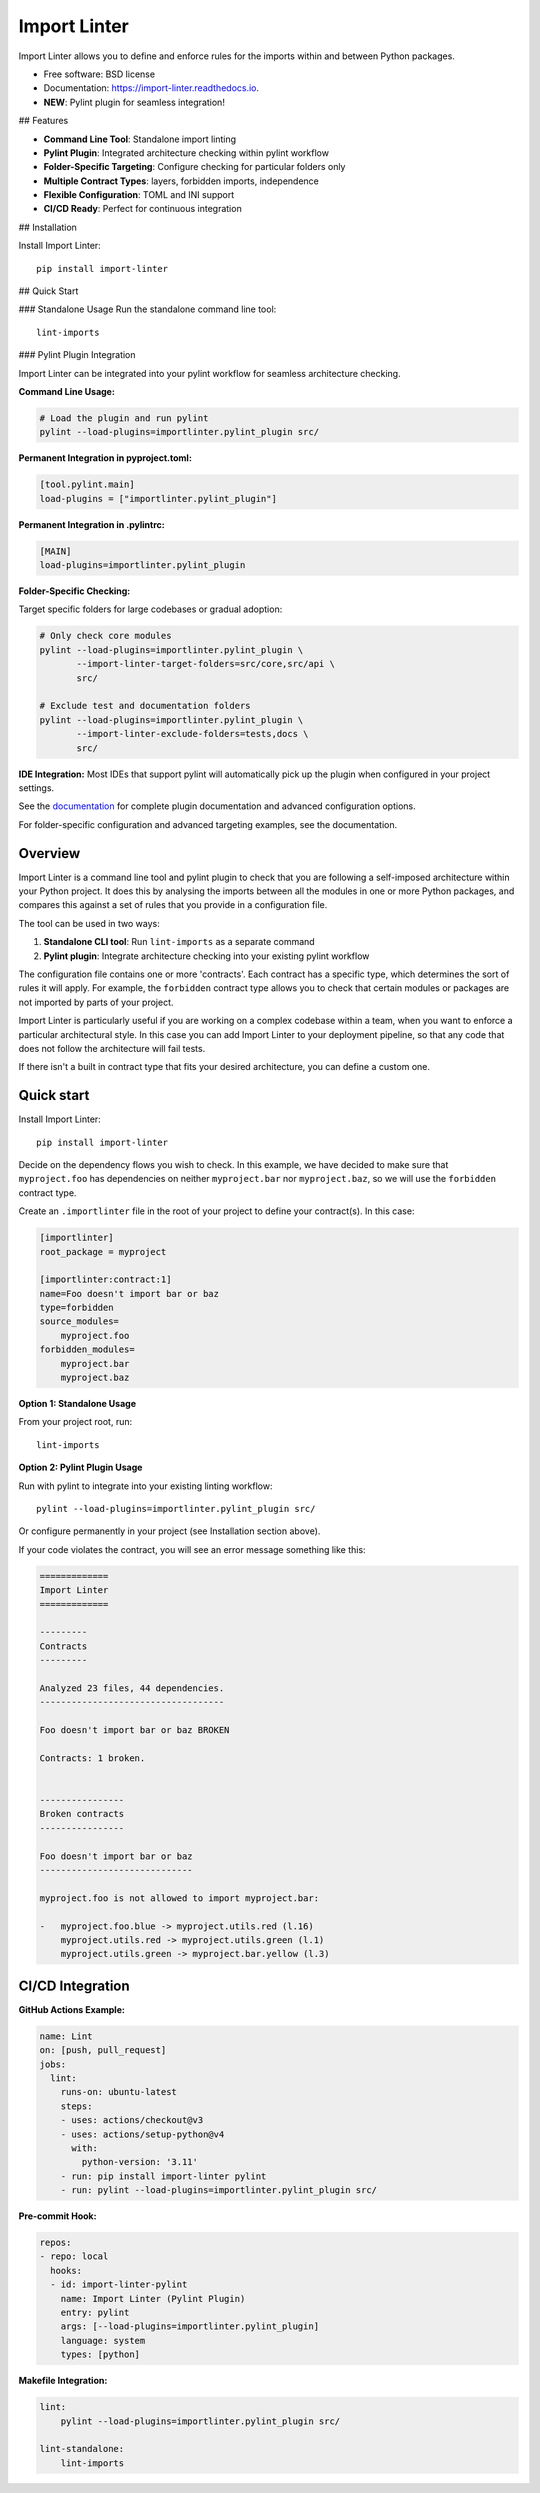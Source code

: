 =============
Import Linter
=============

.. image:: https://img.shields.io/pypi/v/import-linter.svg
    :target: https://pypi.org/project/import-linter

.. image:: https://img.shields.io/pypi/pyversions/import-linter.svg
    :alt: Python versions
    :target: https://pypi.org/project/import-linter/

.. image:: https://github.com/seddonym/import-linter/workflows/CI/badge.svg?branch=master
     :target: https://github.com/seddonym/import-linter/actions?workflow=CI
     :alt: CI Status

Import Linter allows you to define and enforce rules for the imports within and between Python packages.

* Free software: BSD license
* Documentation: https://import-linter.readthedocs.io.
* **NEW**: Pylint plugin for seamless integration!

## Features

- **Command Line Tool**: Standalone import linting
- **Pylint Plugin**: Integrated architecture checking within pylint workflow  
- **Folder-Specific Targeting**: Configure checking for particular folders only
- **Multiple Contract Types**: layers, forbidden imports, independence
- **Flexible Configuration**: TOML and INI support
- **CI/CD Ready**: Perfect for continuous integration

## Installation

Install Import Linter::

    pip install import-linter

## Quick Start

### Standalone Usage
Run the standalone command line tool::

    lint-imports

### Pylint Plugin Integration

Import Linter can be integrated into your pylint workflow for seamless architecture checking.

**Command Line Usage:**

.. code-block:: bash

    # Load the plugin and run pylint
    pylint --load-plugins=importlinter.pylint_plugin src/

**Permanent Integration in pyproject.toml:**

.. code-block:: toml

    [tool.pylint.main]
    load-plugins = ["importlinter.pylint_plugin"]

**Permanent Integration in .pylintrc:**

.. code-block:: ini

    [MAIN]
    load-plugins=importlinter.pylint_plugin

**Folder-Specific Checking:**

Target specific folders for large codebases or gradual adoption:

.. code-block:: bash

    # Only check core modules
    pylint --load-plugins=importlinter.pylint_plugin \
           --import-linter-target-folders=src/core,src/api \
           src/

    # Exclude test and documentation folders
    pylint --load-plugins=importlinter.pylint_plugin \
           --import-linter-exclude-folders=tests,docs \
           src/

**IDE Integration:**
Most IDEs that support pylint will automatically pick up the plugin when configured in your project settings.

See the `documentation <https://import-linter.readthedocs.io/>`_ for complete plugin documentation and advanced configuration options.

For folder-specific configuration and advanced targeting examples, see the documentation.

Overview
--------

Import Linter is a command line tool and pylint plugin to check that you are following a self-imposed
architecture within your Python project. It does this by analysing the imports between all the modules in one
or more Python packages, and compares this against a set of rules that you provide in a configuration file.

The tool can be used in two ways:

1. **Standalone CLI tool**: Run ``lint-imports`` as a separate command
2. **Pylint plugin**: Integrate architecture checking into your existing pylint workflow

The configuration file contains one or more 'contracts'. Each contract has a specific
type, which determines the sort of rules it will apply. For example, the ``forbidden``
contract type allows you to check that certain modules or packages are not imported by
parts of your project.

Import Linter is particularly useful if you are working on a complex codebase within a team,
when you want to enforce a particular architectural style. In this case you can add
Import Linter to your deployment pipeline, so that any code that does not follow
the architecture will fail tests.

If there isn't a built in contract type that fits your desired architecture, you can define
a custom one.

Quick start
-----------

Install Import Linter::

    pip install import-linter

Decide on the dependency flows you wish to check. In this example, we have
decided to make sure that ``myproject.foo`` has dependencies on neither
``myproject.bar`` nor ``myproject.baz``, so we will use the ``forbidden`` contract type.

Create an ``.importlinter`` file in the root of your project to define your contract(s). In this case:

.. code-block:: ini

    [importlinter]
    root_package = myproject

    [importlinter:contract:1]
    name=Foo doesn't import bar or baz
    type=forbidden
    source_modules=
        myproject.foo
    forbidden_modules=
        myproject.bar
        myproject.baz

**Option 1: Standalone Usage**

From your project root, run::

    lint-imports

**Option 2: Pylint Plugin Usage**

Run with pylint to integrate into your existing linting workflow::

    pylint --load-plugins=importlinter.pylint_plugin src/

Or configure permanently in your project (see Installation section above).

If your code violates the contract, you will see an error message something like this:

.. code-block:: text

    =============
    Import Linter
    =============

    ---------
    Contracts
    ---------

    Analyzed 23 files, 44 dependencies.
    -----------------------------------

    Foo doesn't import bar or baz BROKEN

    Contracts: 1 broken.


    ----------------
    Broken contracts
    ----------------

    Foo doesn't import bar or baz
    -----------------------------

    myproject.foo is not allowed to import myproject.bar:

    -   myproject.foo.blue -> myproject.utils.red (l.16)
        myproject.utils.red -> myproject.utils.green (l.1)
        myproject.utils.green -> myproject.bar.yellow (l.3)


CI/CD Integration
-----------------

**GitHub Actions Example:**

.. code-block:: yaml

    name: Lint
    on: [push, pull_request]
    jobs:
      lint:
        runs-on: ubuntu-latest
        steps:
        - uses: actions/checkout@v3
        - uses: actions/setup-python@v4
          with:
            python-version: '3.11'
        - run: pip install import-linter pylint
        - run: pylint --load-plugins=importlinter.pylint_plugin src/

**Pre-commit Hook:**

.. code-block:: yaml

    repos:
    - repo: local
      hooks:
      - id: import-linter-pylint
        name: Import Linter (Pylint Plugin)
        entry: pylint
        args: [--load-plugins=importlinter.pylint_plugin]
        language: system
        types: [python]

**Makefile Integration:**

.. code-block:: make

    lint:
    	pylint --load-plugins=importlinter.pylint_plugin src/
    
    lint-standalone:
    	lint-imports
